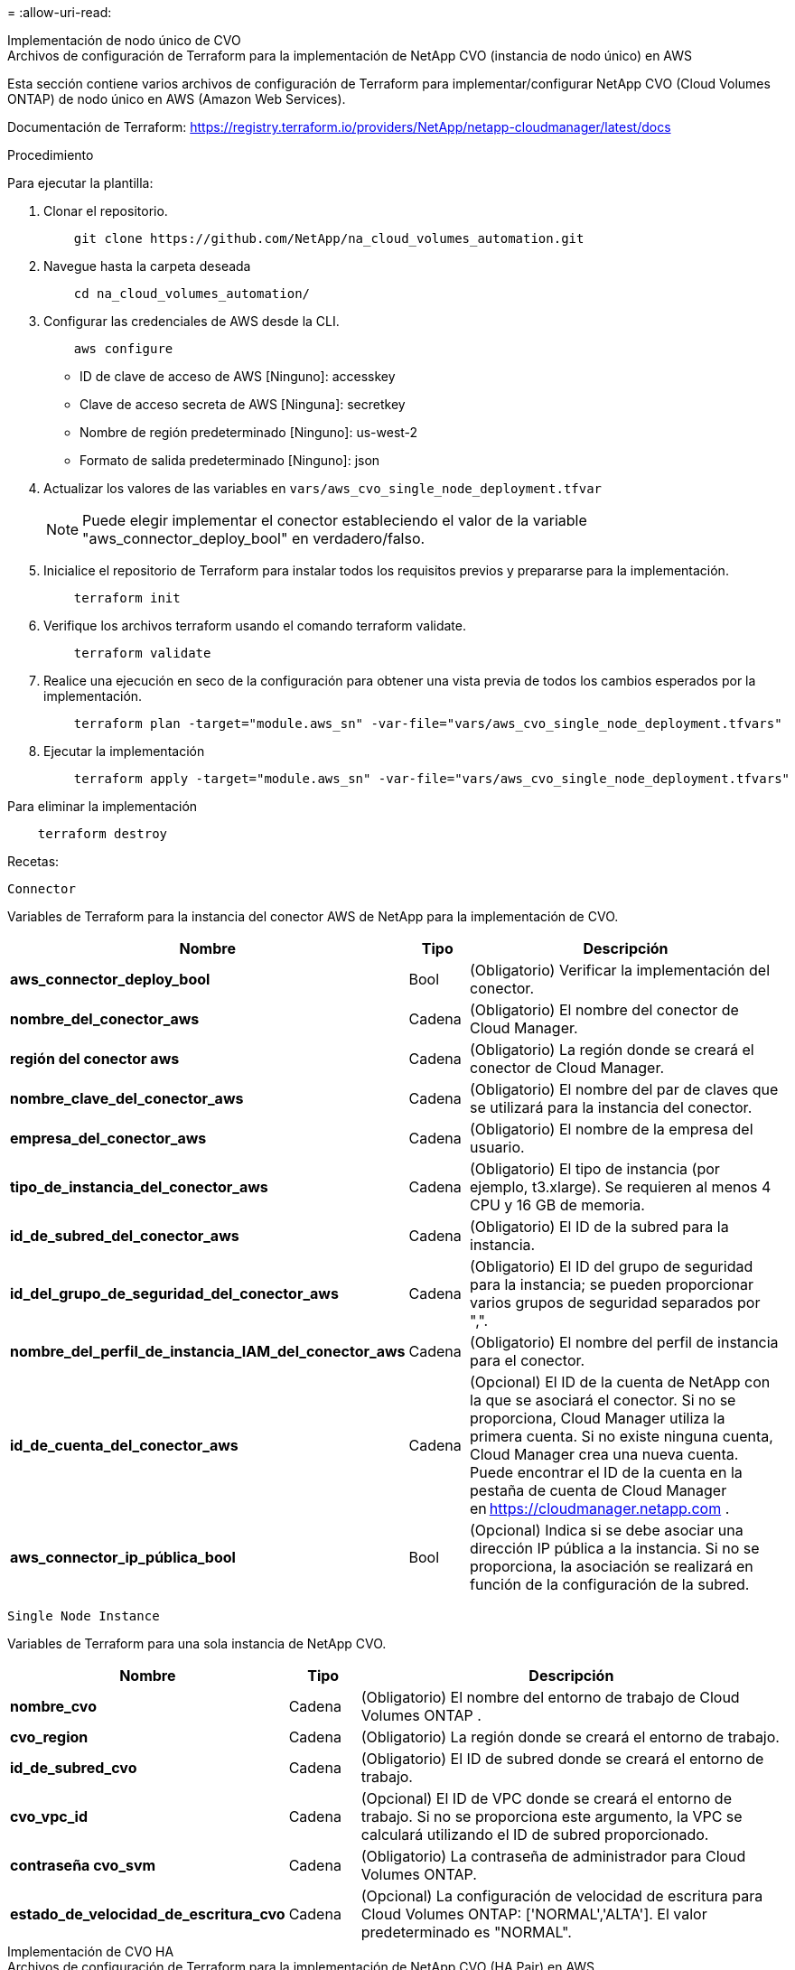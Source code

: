 = 
:allow-uri-read: 


[role="tabbed-block"]
====
.Implementación de nodo único de CVO
--
.Archivos de configuración de Terraform para la implementación de NetApp CVO (instancia de nodo único) en AWS
Esta sección contiene varios archivos de configuración de Terraform para implementar/configurar NetApp CVO (Cloud Volumes ONTAP) de nodo único en AWS (Amazon Web Services).

Documentación de Terraform: https://registry.terraform.io/providers/NetApp/netapp-cloudmanager/latest/docs[]

.Procedimiento
Para ejecutar la plantilla:

. Clonar el repositorio.
+
[source, cli]
----
    git clone https://github.com/NetApp/na_cloud_volumes_automation.git
----
. Navegue hasta la carpeta deseada
+
[source, cli]
----
    cd na_cloud_volumes_automation/
----
. Configurar las credenciales de AWS desde la CLI.
+
[source, cli]
----
    aws configure
----
+
** ID de clave de acceso de AWS [Ninguno]: accesskey
** Clave de acceso secreta de AWS [Ninguna]: secretkey
** Nombre de región predeterminado [Ninguno]: us-west-2
** Formato de salida predeterminado [Ninguno]: json


. Actualizar los valores de las variables en `vars/aws_cvo_single_node_deployment.tfvar`
+

NOTE: Puede elegir implementar el conector estableciendo el valor de la variable "aws_connector_deploy_bool" en verdadero/falso.

. Inicialice el repositorio de Terraform para instalar todos los requisitos previos y prepararse para la implementación.
+
[source, cli]
----
    terraform init
----
. Verifique los archivos terraform usando el comando terraform validate.
+
[source, cli]
----
    terraform validate
----
. Realice una ejecución en seco de la configuración para obtener una vista previa de todos los cambios esperados por la implementación.
+
[source, cli]
----
    terraform plan -target="module.aws_sn" -var-file="vars/aws_cvo_single_node_deployment.tfvars"
----
. Ejecutar la implementación
+
[source, cli]
----
    terraform apply -target="module.aws_sn" -var-file="vars/aws_cvo_single_node_deployment.tfvars"
----


Para eliminar la implementación

[source, cli]
----
    terraform destroy
----
.Recetas:
`Connector`

Variables de Terraform para la instancia del conector AWS de NetApp para la implementación de CVO.

[cols="20%, 10%, 70%"]
|===
| *Nombre* | *Tipo* | *Descripción* 


| *aws_connector_deploy_bool* | Bool | (Obligatorio) Verificar la implementación del conector. 


| *nombre_del_conector_aws* | Cadena | (Obligatorio) El nombre del conector de Cloud Manager. 


| *región del conector aws* | Cadena | (Obligatorio) La región donde se creará el conector de Cloud Manager. 


| *nombre_clave_del_conector_aws* | Cadena | (Obligatorio) El nombre del par de claves que se utilizará para la instancia del conector. 


| *empresa_del_conector_aws* | Cadena | (Obligatorio) El nombre de la empresa del usuario. 


| *tipo_de_instancia_del_conector_aws* | Cadena | (Obligatorio) El tipo de instancia (por ejemplo, t3.xlarge).  Se requieren al menos 4 CPU y 16 GB de memoria. 


| *id_de_subred_del_conector_aws* | Cadena | (Obligatorio) El ID de la subred para la instancia. 


| *id_del_grupo_de_seguridad_del_conector_aws* | Cadena | (Obligatorio) El ID del grupo de seguridad para la instancia; se pueden proporcionar varios grupos de seguridad separados por ",". 


| *nombre_del_perfil_de_instancia_IAM_del_conector_aws* | Cadena | (Obligatorio) El nombre del perfil de instancia para el conector. 


| *id_de_cuenta_del_conector_aws* | Cadena | (Opcional) El ID de la cuenta de NetApp con la que se asociará el conector.  Si no se proporciona, Cloud Manager utiliza la primera cuenta.  Si no existe ninguna cuenta, Cloud Manager crea una nueva cuenta.  Puede encontrar el ID de la cuenta en la pestaña de cuenta de Cloud Manager en https://cloudmanager.netapp.com[] . 


| *aws_connector_ip_pública_bool* | Bool | (Opcional) Indica si se debe asociar una dirección IP pública a la instancia.  Si no se proporciona, la asociación se realizará en función de la configuración de la subred. 
|===
`Single Node Instance`

Variables de Terraform para una sola instancia de NetApp CVO.

[cols="20%, 10%, 70%"]
|===
| *Nombre* | *Tipo* | *Descripción* 


| *nombre_cvo* | Cadena | (Obligatorio) El nombre del entorno de trabajo de Cloud Volumes ONTAP . 


| *cvo_region* | Cadena | (Obligatorio) La región donde se creará el entorno de trabajo. 


| *id_de_subred_cvo* | Cadena | (Obligatorio) El ID de subred donde se creará el entorno de trabajo. 


| *cvo_vpc_id* | Cadena | (Opcional) El ID de VPC donde se creará el entorno de trabajo.  Si no se proporciona este argumento, la VPC se calculará utilizando el ID de subred proporcionado. 


| *contraseña cvo_svm* | Cadena | (Obligatorio) La contraseña de administrador para Cloud Volumes ONTAP. 


| *estado_de_velocidad_de_escritura_cvo* | Cadena | (Opcional) La configuración de velocidad de escritura para Cloud Volumes ONTAP: ['NORMAL','ALTA'].  El valor predeterminado es "NORMAL". 
|===
--
.Implementación de CVO HA
--
.Archivos de configuración de Terraform para la implementación de NetApp CVO (HA Pair) en AWS
Esta sección contiene varios archivos de configuración de Terraform para implementar/configurar NetApp CVO (Cloud Volumes ONTAP) en un par de alta disponibilidad en AWS (Amazon Web Services).

Documentación de Terraform: https://registry.terraform.io/providers/NetApp/netapp-cloudmanager/latest/docs[]

.Procedimiento
Para ejecutar la plantilla:

. Clonar el repositorio.
+
[source, cli]
----
    git clone https://github.com/NetApp/na_cloud_volumes_automation.git
----
. Navegue hasta la carpeta deseada
+
[source, cli]
----
    cd na_cloud_volumes_automation/
----
. Configurar las credenciales de AWS desde la CLI.
+
[source, cli]
----
    aws configure
----
+
** ID de clave de acceso de AWS [Ninguno]: accesskey
** Clave de acceso secreta de AWS [Ninguna]: secretkey
** Nombre de región predeterminado [Ninguno]: us-west-2
** Formato de salida predeterminado [Ninguno]: json


. Actualizar los valores de las variables en `vars/aws_cvo_ha_deployment.tfvars` .
+

NOTE: Puede elegir implementar el conector estableciendo el valor de la variable "aws_connector_deploy_bool" en verdadero/falso.

. Inicialice el repositorio de Terraform para instalar todos los requisitos previos y prepararse para la implementación.
+
[source, cli]
----
      terraform init
----
. Verifique los archivos terraform usando el comando terraform validate.
+
[source, cli]
----
    terraform validate
----
. Realice una ejecución en seco de la configuración para obtener una vista previa de todos los cambios esperados por la implementación.
+
[source, cli]
----
    terraform plan -target="module.aws_ha" -var-file="vars/aws_cvo_ha_deployment.tfvars"
----
. Ejecutar la implementación
+
[source, cli]
----
    terraform apply -target="module.aws_ha" -var-file="vars/aws_cvo_ha_deployment.tfvars"
----


Para eliminar la implementación

[source, cli]
----
    terraform destroy
----
.Recetas:
`Connector`

Variables de Terraform para la instancia del conector AWS de NetApp para la implementación de CVO.

[cols="20%, 10%, 70%"]
|===
| *Nombre* | *Tipo* | *Descripción* 


| *aws_connector_deploy_bool* | Bool | (Obligatorio) Verificar la implementación del conector. 


| *nombre_del_conector_aws* | Cadena | (Obligatorio) El nombre del conector de Cloud Manager. 


| *región del conector aws* | Cadena | (Obligatorio) La región donde se creará el conector de Cloud Manager. 


| *nombre_clave_del_conector_aws* | Cadena | (Obligatorio) El nombre del par de claves que se utilizará para la instancia del conector. 


| *empresa_del_conector_aws* | Cadena | (Obligatorio) El nombre de la empresa del usuario. 


| *tipo_de_instancia_del_conector_aws* | Cadena | (Obligatorio) El tipo de instancia (por ejemplo, t3.xlarge).  Se requieren al menos 4 CPU y 16 GB de memoria. 


| *id_de_subred_del_conector_aws* | Cadena | (Obligatorio) El ID de la subred para la instancia. 


| *id_del_grupo_de_seguridad_del_conector_aws* | Cadena | (Obligatorio) El ID del grupo de seguridad para la instancia; se pueden proporcionar varios grupos de seguridad separados por ",". 


| *nombre_del_perfil_de_instancia_IAM_del_conector_aws* | Cadena | (Obligatorio) El nombre del perfil de instancia para el conector. 


| *id_de_cuenta_del_conector_aws* | Cadena | (Opcional) El ID de la cuenta de NetApp con la que se asociará el conector.  Si no se proporciona, Cloud Manager utiliza la primera cuenta.  Si no existe ninguna cuenta, Cloud Manager crea una nueva cuenta.  Puede encontrar el ID de la cuenta en la pestaña de cuenta de Cloud Manager en https://cloudmanager.netapp.com[] . 


| *aws_connector_ip_pública_bool* | Bool | (Opcional) Indica si se debe asociar una dirección IP pública a la instancia.  Si no se proporciona, la asociación se realizará en función de la configuración de la subred. 
|===
`HA Pair`

Variables de Terraform para instancias CVO de NetApp en par HA.

[cols="20%, 10%, 70%"]
|===
| *Nombre* | *Tipo* | *Descripción* 


| *cvo_is_ha* | Bool | (Opcional) Indique si el entorno de trabajo es un par HA o no [verdadero, falso].  El valor predeterminado es falso. 


| *nombre_cvo* | Cadena | (Obligatorio) El nombre del entorno de trabajo de Cloud Volumes ONTAP . 


| *cvo_region* | Cadena | (Obligatorio) La región donde se creará el entorno de trabajo. 


| *id de subred del nodo1 cvo* | Cadena | (Obligatorio) El ID de subred donde se creará el primer nodo. 


| *id de subred del nodo2 cvo* | Cadena | (Obligatorio) El ID de subred donde se creará el segundo nodo. 


| *cvo_vpc_id* | Cadena | (Opcional) El ID de VPC donde se creará el entorno de trabajo.  Si no se proporciona este argumento, la VPC se calculará utilizando el ID de subred proporcionado. 


| *contraseña cvo_svm* | Cadena | (Obligatorio) La contraseña de administrador para Cloud Volumes ONTAP. 


| *modo de conmutación por error de cvo* | Cadena | (Opcional) Para HA, el modo de conmutación por error para el par HA: ['PrivateIP', 'FloatingIP'].  'PrivateIP' es para una sola zona de disponibilidad y 'FloatingIP' es para múltiples zonas de disponibilidad. 


| *id de subred del mediador cvo* | Cadena | (Opcional) Para HA, el ID de subred del mediador. 


| *nombre_del_par_de_claves_del_mediador_cvo* | Cadena | (Opcional) Para HA, el nombre del par de claves para la instancia del mediador. 


| *ip flotante del clúster cvo* | Cadena | (Opcional) Para HA FloatingIP, la dirección IP flotante de administración del clúster. 


| *ip flotante de datos cvo* | Cadena | (Opcional) Para HA FloatingIP, la dirección IP flotante de datos. 


| *cvo_data_floating_ip2* | Cadena | (Opcional) Para HA FloatingIP, la dirección IP flotante de datos. 


| *ip flotante cvo_svm* | Cadena | (Opcional) Para HA FloatingIP, la dirección IP flotante de administración de SVM. 


| *identificadores de tabla de rutas cvo* | Lista | (Opcional) Para HA FloatingIP, la lista de ID de tabla de rutas que se actualizarán con las IP flotantes. 
|===
--
.Implementación de FSx
--
.Archivos de configuración de Terraform para la implementación de NetApp ONTAP FSx en AWS
Esta sección contiene varios archivos de configuración de Terraform para implementar/configurar NetApp ONTAP FSx en AWS (Amazon Web Services).

Documentación de Terraform: https://registry.terraform.io/providers/NetApp/netapp-cloudmanager/latest/docs[]

.Procedimiento
Para ejecutar la plantilla:

. Clonar el repositorio.
+
[source, cli]
----
    git clone https://github.com/NetApp/na_cloud_volumes_automation.git
----
. Navegue hasta la carpeta deseada
+
[source, cli]
----
    cd na_cloud_volumes_automation/
----
. Configurar las credenciales de AWS desde la CLI.
+
[source, cli]
----
    aws configure
----
+
** ID de clave de acceso de AWS [Ninguno]: accesskey
** Clave de acceso secreta de AWS [Ninguna]: secretkey
** Nombre de región predeterminado [Ninguno]: us-west-2
** Formato de salida predeterminado [Ninguno]:


. Actualizar los valores de las variables en `vars/aws_fsx_deployment.tfvars`
+

NOTE: Puede elegir implementar el conector estableciendo el valor de la variable "aws_connector_deploy_bool" en verdadero/falso.

. Inicialice el repositorio de Terraform para instalar todos los requisitos previos y prepararse para la implementación.
+
[source, cli]
----
    terraform init
----
. Verifique los archivos terraform usando el comando terraform validate.
+
[source, cli]
----
    terraform validate
----
. Realice una ejecución en seco de la configuración para obtener una vista previa de todos los cambios esperados por la implementación.
+
[source, cli]
----
    terraform plan -target="module.aws_fsx" -var-file="vars/aws_fsx_deployment.tfvars"
----
. Ejecutar la implementación
+
[source, cli]
----
    terraform apply -target="module.aws_fsx" -var-file="vars/aws_fsx_deployment.tfvars"
----


Para eliminar la implementación

[source, cli]
----
    terraform destroy
----
.Recetas:
`Connector`

Variables de Terraform para la instancia del conector AWS de NetApp .

[cols="20%, 10%, 70%"]
|===
| *Nombre* | *Tipo* | *Descripción* 


| *aws_connector_deploy_bool* | Bool | (Obligatorio) Verificar la implementación del conector. 


| *nombre_del_conector_aws* | Cadena | (Obligatorio) El nombre del conector de Cloud Manager. 


| *región del conector aws* | Cadena | (Obligatorio) La región donde se creará el conector de Cloud Manager. 


| *nombre_clave_del_conector_aws* | Cadena | (Obligatorio) El nombre del par de claves que se utilizará para la instancia del conector. 


| *empresa_del_conector_aws* | Cadena | (Obligatorio) El nombre de la empresa del usuario. 


| *tipo_de_instancia_del_conector_aws* | Cadena | (Obligatorio) El tipo de instancia (por ejemplo, t3.xlarge).  Se requieren al menos 4 CPU y 16 GB de memoria. 


| *id_de_subred_del_conector_aws* | Cadena | (Obligatorio) El ID de la subred para la instancia. 


| *id_del_grupo_de_seguridad_del_conector_aws* | Cadena | (Obligatorio) El ID del grupo de seguridad para la instancia; se pueden proporcionar varios grupos de seguridad separados por ",". 


| *nombre_del_perfil_de_instancia_IAM_del_conector_aws* | Cadena | (Obligatorio) El nombre del perfil de instancia para el conector. 


| *id_de_cuenta_del_conector_aws* | Cadena | (Opcional) El ID de la cuenta de NetApp con la que se asociará el conector.  Si no se proporciona, Cloud Manager utiliza la primera cuenta.  Si no existe ninguna cuenta, Cloud Manager crea una nueva cuenta.  Puede encontrar el ID de la cuenta en la pestaña de cuenta de Cloud Manager en https://cloudmanager.netapp.com[] . 


| *aws_connector_ip_pública_bool* | Bool | (Opcional) Indica si se debe asociar una dirección IP pública a la instancia.  Si no se proporciona, la asociación se realizará en función de la configuración de la subred. 
|===
`FSx Instance`

Variables de Terraform para la instancia de NetApp ONTAP FSx.

[cols="20%, 10%, 70%"]
|===
| *Nombre* | *Tipo* | *Descripción* 


| *nombre_fsx* | Cadena | (Obligatorio) El nombre del entorno de trabajo de Cloud Volumes ONTAP . 


| *fsx_region* | Cadena | (Obligatorio) La región donde se creará el entorno de trabajo. 


| *id de subred primaria fsx* | Cadena | (Obligatorio) El ID de subred principal donde se creará el entorno de trabajo. 


| *id_de_subred_secundaria_fsx* | Cadena | (Obligatorio) El ID de subred secundaria donde se creará el entorno de trabajo. 


| *id de cuenta fsx* | Cadena | (Obligatorio) El ID de la cuenta de NetApp con la que se asociará la instancia FSx.  Si no se proporciona, Cloud Manager utiliza la primera cuenta.  Si no existe ninguna cuenta, Cloud Manager crea una nueva cuenta.  Puede encontrar el ID de la cuenta en la pestaña de cuenta de Cloud Manager en https://cloudmanager.netapp.com[] . 


| *id del espacio de trabajo fsx* | Cadena | (Obligatorio) El ID del espacio de trabajo de Cloud Manager del entorno de trabajo. 


| *contraseña de administrador de fsx* | Cadena | (Obligatorio) La contraseña de administrador para Cloud Volumes ONTAP. 


| *capacidad_de_rendimiento_fsx* | Cadena | (Opcional) capacidad del rendimiento. 


| *tamaño_de_capacidad_de_almacenamiento_fsx* | Cadena | (Opcional) Tamaño del volumen EBS para el primer agregado de datos.  Para GB, la unidad puede ser: [100 o 500].  Para TB, la unidad puede ser: [1,2,4,8,16].  El valor predeterminado es '1' 


| *unidad_de_tamaño_de_capacidad_de_almacenamiento_fsx* | Cadena | (Opcional) ['GB' o 'TB'].  El valor predeterminado es 'TB'. 


| *fsx_cloudmanager_aws_credential_name* | Cadena | (Obligatorio) El nombre de la cuenta de credenciales de AWS. 
|===
--
====
